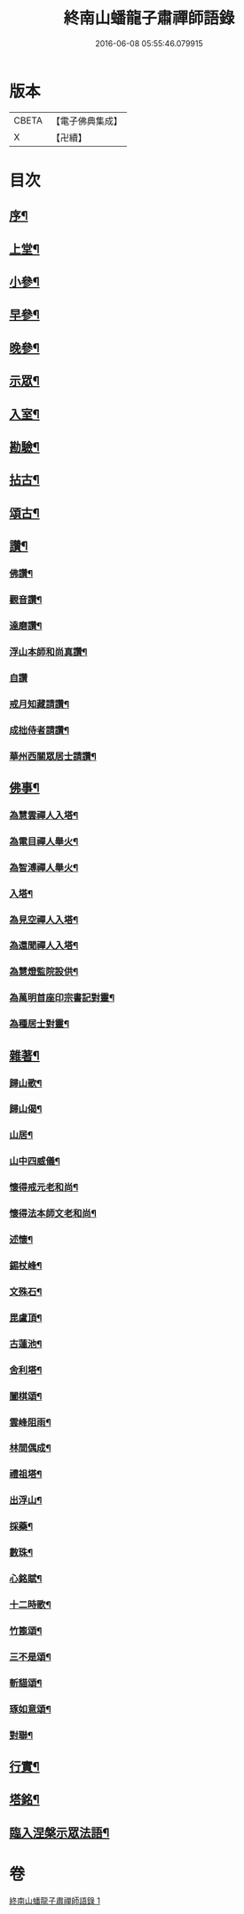#+TITLE: 終南山蟠龍子肅禪師語錄 
#+DATE: 2016-06-08 05:55:46.079915

* 版本
 |     CBETA|【電子佛典集成】|
 |         X|【卍續】    |

* 目次
** [[file:KR6q0521_001.txt::001-0723a1][序¶]]
** [[file:KR6q0521_001.txt::001-0723b4][上堂¶]]
** [[file:KR6q0521_001.txt::001-0725a24][小參¶]]
** [[file:KR6q0521_001.txt::001-0726b15][早參¶]]
** [[file:KR6q0521_001.txt::001-0726c30][晚參¶]]
** [[file:KR6q0521_001.txt::001-0727a30][示眾¶]]
** [[file:KR6q0521_001.txt::001-0728b24][入室¶]]
** [[file:KR6q0521_001.txt::001-0728c16][勘驗¶]]
** [[file:KR6q0521_001.txt::001-0729b20][拈古¶]]
** [[file:KR6q0521_001.txt::001-0730a17][頌古¶]]
** [[file:KR6q0521_001.txt::001-0730c17][讚¶]]
*** [[file:KR6q0521_001.txt::001-0730c18][佛讚¶]]
*** [[file:KR6q0521_001.txt::001-0730c21][觀音讚¶]]
*** [[file:KR6q0521_001.txt::001-0730c25][達磨讚¶]]
*** [[file:KR6q0521_001.txt::001-0730c28][浮山本師和尚真讚¶]]
*** [[file:KR6q0521_001.txt::001-0730c30][自讚]]
*** [[file:KR6q0521_001.txt::001-0731a9][戒月知藏請讚¶]]
*** [[file:KR6q0521_001.txt::001-0731a13][成拙侍者請讚¶]]
*** [[file:KR6q0521_001.txt::001-0731a16][華州西關眾居士請讚¶]]
** [[file:KR6q0521_001.txt::001-0731a28][佛事¶]]
*** [[file:KR6q0521_001.txt::001-0731a29][為慧雲禪人入塔¶]]
*** [[file:KR6q0521_001.txt::001-0731b4][為電目禪人舉火¶]]
*** [[file:KR6q0521_001.txt::001-0731b7][為智溥禪人舉火¶]]
*** [[file:KR6q0521_001.txt::001-0731b11][入塔¶]]
*** [[file:KR6q0521_001.txt::001-0731b15][為見空禪人入塔¶]]
*** [[file:KR6q0521_001.txt::001-0731b19][為還聞禪人入塔¶]]
*** [[file:KR6q0521_001.txt::001-0731b23][為慧燈監院設供¶]]
*** [[file:KR6q0521_001.txt::001-0731b26][為萬明首座印宗書記對靈¶]]
*** [[file:KR6q0521_001.txt::001-0731c4][為種居士對靈¶]]
** [[file:KR6q0521_001.txt::001-0731c10][雜著¶]]
*** [[file:KR6q0521_001.txt::001-0731c11][歸山歌¶]]
*** [[file:KR6q0521_001.txt::001-0731c22][歸山偈¶]]
*** [[file:KR6q0521_001.txt::001-0731c25][山居¶]]
*** [[file:KR6q0521_001.txt::001-0732a13][山中四威儀¶]]
*** [[file:KR6q0521_001.txt::001-0732a18][懷得戒元老和尚¶]]
*** [[file:KR6q0521_001.txt::001-0732a21][懷得法本師文老和尚¶]]
*** [[file:KR6q0521_001.txt::001-0732a24][述懷¶]]
*** [[file:KR6q0521_001.txt::001-0732b6][錫杖峰¶]]
*** [[file:KR6q0521_001.txt::001-0732b9][文殊石¶]]
*** [[file:KR6q0521_001.txt::001-0732b12][毘盧頂¶]]
*** [[file:KR6q0521_001.txt::001-0732b15][古蓮池¶]]
*** [[file:KR6q0521_001.txt::001-0732b18][舍利塔¶]]
*** [[file:KR6q0521_001.txt::001-0732b21][闔棋頌¶]]
*** [[file:KR6q0521_001.txt::001-0732b24][雲峰阻雨¶]]
*** [[file:KR6q0521_001.txt::001-0732b27][林間偶成¶]]
*** [[file:KR6q0521_001.txt::001-0732b29][禮祖塔¶]]
*** [[file:KR6q0521_001.txt::001-0732c2][出浮山¶]]
*** [[file:KR6q0521_001.txt::001-0732c5][採藥¶]]
*** [[file:KR6q0521_001.txt::001-0732c7][數珠¶]]
*** [[file:KR6q0521_001.txt::001-0732c9][心銘賦¶]]
*** [[file:KR6q0521_001.txt::001-0732c18][十二時歌¶]]
*** [[file:KR6q0521_001.txt::001-0733a13][竹篦頌¶]]
*** [[file:KR6q0521_001.txt::001-0733a15][三不是頌¶]]
*** [[file:KR6q0521_001.txt::001-0733a18][斬貓頌¶]]
*** [[file:KR6q0521_001.txt::001-0733a21][琢如意頌¶]]
*** [[file:KR6q0521_001.txt::001-0733a24][對聯¶]]
** [[file:KR6q0521_001.txt::001-0733b17][行實¶]]
** [[file:KR6q0521_001.txt::001-0734a14][塔銘¶]]
** [[file:KR6q0521_001.txt::001-0734a21][臨入涅槃示眾法語¶]]

* 卷
[[file:KR6q0521_001.txt][終南山蟠龍子肅禪師語錄 1]]

